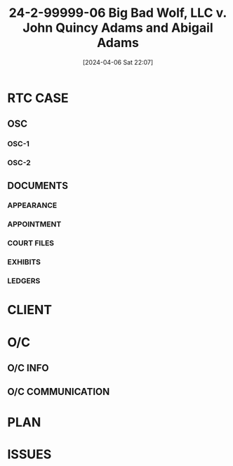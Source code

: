 #+title:      24-2-99999-06 Big Bad Wolf, LLC v. John Quincy Adams and Abigail Adams
#+date:       [2024-04-06 Sat 22:07]
#+filetags:   :active:case:denote:extract:main:osc:rtc:test:
#+identifier: 20240406T220700

* RTC CASE
:PROPERTIES:
:O/C:		--
:CAUSE:	-- 24-2-99999-06
:DEPT:	--
:PL-1:	--
:PL-2:	--
:APRTMNT:	--
:DEF-1:	-- John Quincy Adams
:DEF-2:	-- Abigail Adams
:LEASE:	--
:NOTICE:	--
:SUMMONS:	--
:COMPLAINT:	--
:OSC-1:	--
:OSC-2:	--
:APPOINT:	--
:NOA:		--
:LEDGER:	--
:END:

** OSC

*** OSC-1

*** OSC-2

** DOCUMENTS

*** APPEARANCE

*** APPOINTMENT

*** COURT FILES

*** EXHIBITS
:PROPERTIES:
:EXHIBIT-1:	-- Lease [date]
:EXHIBIT-2:	-- Notice [date]
:EXHIBIT-3:	-- Service [date]
:END:

*** LEDGERS
:PROPERTIES:
:LEDGER-1:	-- [DATE]
:LEDGER-2:	-- [DATE]
:END:

* CLIENT

* O/C

** O/C INFO

** O/C COMMUNICATION

* PLAN

* ISSUES

